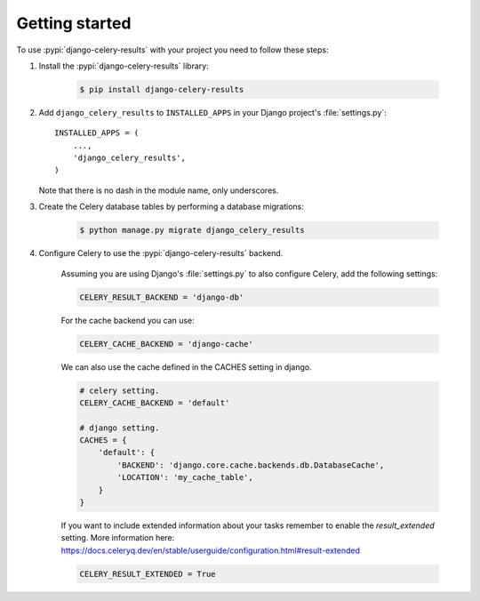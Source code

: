 Getting started
===============

To use :pypi:`django-celery-results` with your project you need to follow these steps:

#. Install the :pypi:`django-celery-results` library:

    .. code-block:: console

        $ pip install django-celery-results

#. Add ``django_celery_results`` to ``INSTALLED_APPS`` in your
   Django project's :file:`settings.py`::

        INSTALLED_APPS = (
            ...,
            'django_celery_results',
        )

   Note that there is no dash in the module name, only underscores.

#. Create the Celery database tables by performing a database migrations:

    .. code-block:: console

        $ python manage.py migrate django_celery_results

#. Configure Celery to use the :pypi:`django-celery-results` backend.

    Assuming you are using Django's :file:`settings.py` to also configure
    Celery, add the following settings:

    .. code-block:: python

        CELERY_RESULT_BACKEND = 'django-db'

    For the cache backend you can use:

    .. code-block:: python

        CELERY_CACHE_BACKEND = 'django-cache'

    We can also use the cache defined in the CACHES setting in django.

    .. code-block:: python

        # celery setting.
        CELERY_CACHE_BACKEND = 'default'

        # django setting.
        CACHES = {
            'default': {
                'BACKEND': 'django.core.cache.backends.db.DatabaseCache',
                'LOCATION': 'my_cache_table',
            }
        }
        
    If you want to include extended information about your tasks remember to enable the `result_extended` setting. 
    More information here: https://docs.celeryq.dev/en/stable/userguide/configuration.html#result-extended
    
    .. code-block:: python
        
        CELERY_RESULT_EXTENDED = True


